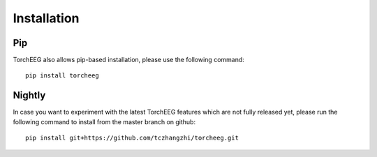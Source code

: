 Installation
====================================

Pip
~~~

TorchEEG also allows pip-based installation, please use the following
command:

::

   pip install torcheeg

Nightly
~~~~~~~

In case you want to experiment with the latest TorchEEG features which
are not fully released yet, please run the following command to install
from the master branch on github:

::

   pip install git+https://github.com/tczhangzhi/torcheeg.git

